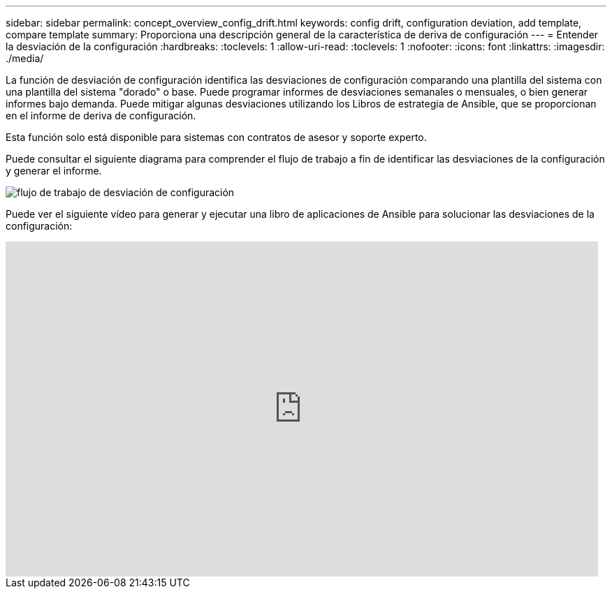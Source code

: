 ---
sidebar: sidebar 
permalink: concept_overview_config_drift.html 
keywords: config drift, configuration deviation, add template, compare template 
summary: Proporciona una descripción general de la característica de deriva de configuración 
---
= Entender la desviación de la configuración
:hardbreaks:
:toclevels: 1
:allow-uri-read: 
:toclevels: 1
:nofooter: 
:icons: font
:linkattrs: 
:imagesdir: ./media/


[role="lead"]
La función de desviación de configuración identifica las desviaciones de configuración comparando una plantilla del sistema con una plantilla del sistema "dorado" o base. Puede programar informes de desviaciones semanales o mensuales, o bien generar informes bajo demanda. Puede mitigar algunas desviaciones utilizando los Libros de estrategia de Ansible, que se proporcionan en el informe de deriva de configuración.

Esta función solo está disponible para sistemas con contratos de asesor y soporte experto.

Puede consultar el siguiente diagrama para comprender el flujo de trabajo a fin de identificar las desviaciones de la configuración y generar el informe.

image:config_drift.png["flujo de trabajo de desviación de configuración"]

Puede ver el siguiente vídeo para generar y ejecutar una libro de aplicaciones de Ansible para solucionar las desviaciones de la configuración:

video::MbkwcZ7xk3Y[youtube,width=848,height=480]